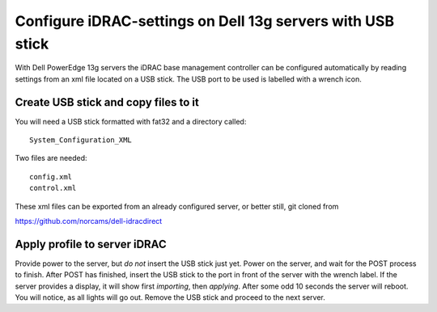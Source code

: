 Configure iDRAC-settings on Dell 13g servers with USB stick
===========================================================

With Dell PowerEdge 13g servers the iDRAC base management
controller can be configured automatically by reading
settings from an xml file located on a USB stick. The USB
port to be used is labelled with a wrench icon.

Create USB stick and copy files to it
-------------------------------------

You will need a USB stick formatted with fat32 and a
directory called::

  System_Configuration_XML

Two files are needed::

  config.xml
  control.xml

These xml files can be exported from an already configured
server, or better still, git cloned from

https://github.com/norcams/dell-idracdirect

Apply profile to server iDRAC
-----------------------------

Provide power to the server, but *do not* insert the USB stick
just yet. Power on the server, and wait for the POST process to
finish. After POST has finished, insert the USB stick to the
port in front of the server with the wrench label. If the
server provides a display, it will show first *importing*, then
*applying*. After some odd 10 seconds the server will reboot.
You will notice, as all lights will go out. Remove the USB stick
and proceed to the next server.